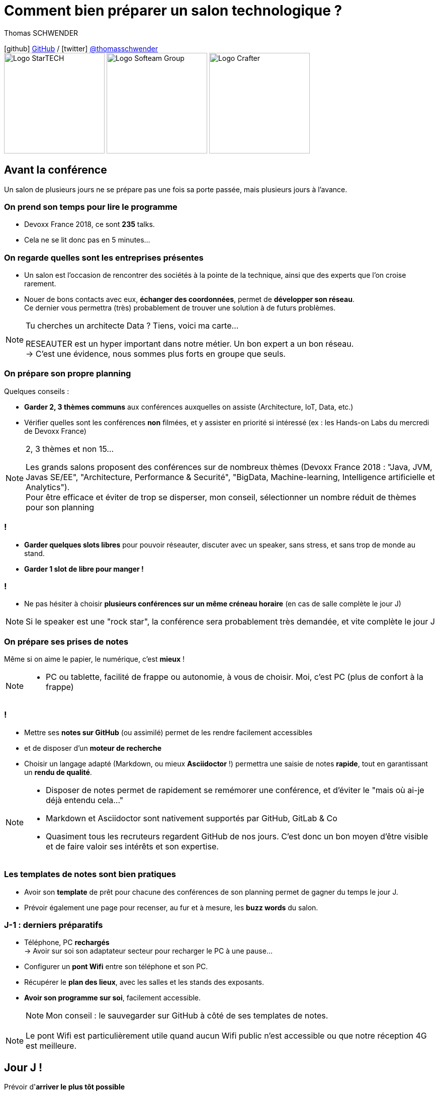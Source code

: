 = Comment bien préparer un salon technologique ?
// classic AsciiDoctor attributes
:icons: font
:imagesdir: images
// Activate syntax highlighting with highlight.js
:source-highlighter: highlightjs
:lb: pass:[<br> +]
// reveal.js attributes
:customcss: styles/myCustomCSS.css
:revealjs_theme: white

Thomas SCHWENDER

icon:github[] https://github.com/Ardemius/[GitHub] / icon:twitter[role="blue"] https://twitter.com/thomasschwender[@thomasschwender] +
image:StarTECH-Java-logo.png[Logo StarTECH,200,200]
image:Softeam-Group-logo.jpg[Logo Softeam Group,200,200]
image:Softeam-software-crafter-logo.jpg[Logo Crafter,200,200]

== Avant la conférence

Un salon de plusieurs jours ne se prépare pas une fois sa porte passée, mais plusieurs jours à l'avance.

=== On prend son temps pour lire le programme

[%step]
* Devoxx France 2018, ce sont *235* talks.
* Cela ne se lit donc pas en 5 minutes...

=== On regarde quelles sont les entreprises présentes

[%step]
* Un salon est l'occasion de rencontrer des sociétés à la pointe de la technique, ainsi que des experts que l'on croise rarement.

* Nouer de bons contacts avec eux, *échanger des coordonnées*, permet de [red]*développer son réseau*. +
Ce dernier vous permettra (très) probablement de trouver une solution à de futurs problèmes.

[NOTE.speaker]
--
Tu cherches un architecte Data ? Tiens, voici ma carte... +

RESEAUTER est un hyper important dans notre métier. Un bon expert a un bon réseau. +
-> C'est une évidence, nous sommes plus forts en groupe que seuls. +
--

=== On prépare son propre planning 

Quelques conseils :

[%step]
* *Garder 2, 3 thèmes communs* aux conférences auxquelles on assiste (Architecture, IoT, Data, etc.)
* Vérifier quelles sont les conférences *non* filmées, et y assister en priorité si intéressé (ex : les Hands-on Labs du mercredi de Devoxx France)

[NOTE.speaker]
--
2, 3 thèmes et non 15...

Les grands salons proposent des conférences sur de nombreux thèmes (Devoxx France 2018 : "Java, JVM, Javas SE/EE", "Architecture, Performance & Securité", "BigData, Machine-learning, Intelligence artificielle et Analytics"). +
Pour être efficace et éviter de trop se disperser, mon conseil, sélectionner un nombre réduit de thèmes pour son planning
--

=== !

[%step]
* *Garder quelques slots libres* pour pouvoir réseauter, discuter avec un speaker, sans stress, et sans trop de monde au stand.
* *Garder 1 slot de libre pour manger !*

=== !

* Ne pas hésiter à choisir *plusieurs conférences sur un même créneau horaire* (en cas de salle complète le jour J)

NOTE: Si le speaker est une "rock star", la conférence sera probablement très demandée, et vite complète le jour J

=== On prépare ses prises de notes

Même si on aime le papier, le numérique, c'est *mieux* !

[NOTE.speaker]
--
* PC ou tablette, facilité de frappe ou autonomie, à vous de choisir. Moi, c'est PC (plus de confort à la frappe)
--

=== !

[%step]
* Mettre ses *notes sur GitHub* (ou assimilé) permet de les rendre facilement accessibles
* et de disposer d'un *moteur de recherche*
* Choisir un langage adapté (Markdown, ou mieux *Asciidoctor* !) permettra une saisie de notes *rapide*, tout en garantissant un *rendu de qualité*.

[NOTE.speaker]
--
* Disposer de notes permet de rapidement se remémorer une conférence, et d'éviter le "mais où ai-je déjà entendu cela..."
* Markdown et Asciidoctor sont nativement supportés par GitHub, GitLab & Co
* Quasiment tous les recruteurs regardent GitHub de nos jours. C'est donc un bon moyen d'être visible et de faire valoir ses intérêts et son expertise.
--

=== Les templates de notes sont bien pratiques

[%step]
* Avoir son *template* de prêt pour chacune des conférences de son planning permet de gagner du temps le jour J. 
* Prévoir également une page pour recenser, au fur et à mesure, les *buzz words* du salon.

=== J-1 : derniers préparatifs

[%step]
* Téléphone, PC *rechargés* +
-> Avoir sur soi son adaptateur secteur pour recharger le PC à une pause...
* Configurer un *pont Wifi* entre son téléphone et son PC.
* Récupérer le *plan des lieux*, avec les salles et les stands des exposants.
* *Avoir son programme sur soi*, facilement accessible. 
+
NOTE: Mon conseil : le sauvegarder sur GitHub à côté de ses templates de notes.

[NOTE.speaker]
--
Le pont Wifi est particulièrement utile quand aucun Wifi public n'est accessible ou que notre réception 4G est meilleure.
--

== Jour J !

Prévoir d'*arriver le plus tôt possible*

[%step]
* afin de pouvoir récupérer son billet *sans faire la queue*
* pour avoir plus de temps pour *commencer son tour des stands*
* et, spécial Devoxx, pour pouvoir *s'installer dans l'amphi principal* 30 min à l'avance, histoire d'être sûr d'avoir une place ! +
(et accessoirement pouvoir siroter tranquillement un café, vous en aurez besoin !)

=== A la tentation tu résisteras

Qu'ils sont beaux et sympas tous ces *goodies* et jeux proposés par les exposants !

[%step]
* Rester *raisonnable*, on peut y passer le salon...
* Et ce serait dommage de se retrouver, à cause de ces 2 %#&$! minutes de plus, devant des portes closes car salle complète...

[NOTE.speaker]
--
Les goodies, ce n'est pas Pokemon... On ne joue pas à "attrapez les tous" 😉
--

=== Prise de notes

[%step]
* *Taper vite* ! +
Au diable le style et les doublons, l'objectif est de saisir les informations intéressantes, *les astuces du speaker*, et de simplement pouvoir se relire. 

=== !

Ne pas hésiter à *prendre des photos*

[%step]
* en évitant néanmoins le "1 photo par slide". +
	Les photos sont là pour persister les *infos trop longues à taper*.

TIP: la *synchronisation automatique* des photos sur Google Photo permet de les voir presque de suite sur son PC. +
De plus, les photos téléchargées de Google Photos voient leur taille passer de quelques Mo à quelques centaines de Ko (bien pratique)

[NOTE.speaker]
--
L'essentiel est de pouvoir se relire, même si les notes sont criblées de fautes sur le coup, ce n'est pas un exercice de style.

Les notes ne doivent pas être la copie exacte des slides, qui sont généralement accessibles quelques temps après le salon. +
Elles sont surtout là comme aide mémoire sur les concepts importants ou à creuser plus tard. +
C'est l'endroit idéal pour persister les "tips" du speaker, qui ne seront peut-être pas dans les slides "officiels".
--

=== !

Etre attentif aux *questions / réponses* en fin de conférences.

[%step]
Ces dernières peuvent être de vraies mines d'or, et ne seront *pas* dans les slides.

=== Le "buzz words" counter

[%step]
* Un moyen simple de détecter les grandes tendances du salon est de *noter les technos les plus fréquemment citées*.
* Cela peut se commencer dès la lecture du programme (avant le salon)

=== Les impondérables

=== !

*Plus de batterie !*

[%step]
* On passe aux notes papier.
* Après le salon, si on n'a pas le temps de les retaper, ne surtout *PAS* les jeter, mais *les prendre en photo*, et les sauvegarder en y ajoutant simplement quelques *labels* (feront office de mots clés pour le moteur de recherche)

[NOTE.speaker]
--
Rares sont les PCs qui tiennent une journée d'autonomie. Si l'on ne peut pas recharger à une pause, le midi, la panne est inévitable.

On ne jette *JAMAIS* ses notes papier, certaines infos, même prises sur un bout de serviette peuvent valoir de l'or.
--

=== !

*Salle complète !*

[%step]
* on checke s'il n'y a pas une diffusion vidéo parallèle sur une salle annexe
* ou on bascule sur sa conférence "plan B".

== Après le salon

=== Mettre ses notes au propre, VITE !

[%step]
* Le mieux est d'avoir terminer sa prise de notes en même temps que le speaker quitte la salle 👍
* S'il y a vraiment des modifications à apporter, occupez-vous-en dans les quelques jours suivant le talk.
	** Plus on attendra, moins nos souvenirs seront clairs, et moins on aura envie de s'y mettre, jusqu'au coup de *`Suppr`* final...

[NOTE.speaker]
--
Donner l'exemple de mes repo de prises de notes : au moment où le speaker quitte la salle, j'ai généralement déjà push sur GitHub. +
Ce sont certes des notes "brouillons", mais elles sont suffisantes pour être exploiter plus tard, et c'est bien la 1ere chose qu'on leur demande. +
Après, il est toujours possible de créer après coup un article mieux fini sur la base de ces 1eres notes.
--

=== Faire une synthèse

Point *CA-PI-TAL*, c'est ce que vous devez retirer du salon.

=== !

[%step]
* Quelles sont les technos qui ont *le vent en poupe* ?
* Sont-elles déjà matures, ou est-ce du "bleeding edge" ?
* Quelles sont celles qui sont en *fin de vie*, ou qu'il est préférable d'éviter ?
* Quels sont les *speakers à suivre* sur Twitter (ou autre) pour avoir les infos les plus fraîches sur une techno ?
* Quelle est *LA* tendance globale

[NOTE.speaker]
--
"JUSTE" = 3, 4 jours et pas 30 ou 40 jours...

De nombreuses conférences ne donnent finalement que des "points d'entrées" sur une techno. +
A vous de détecter celles qui sont vraiment intéressantes, et sur lesquelles il faudra investir du temps et creuser.

Exemple : Côté tendance globale pour Devoxx France 2018 : plateformes "tout-en-un", Kafka partout et explosion des technos à suivre

Rédiger la synthèse à côté des buzz words, c'est pratique 😉
--

=== Les slides et vidéos

Ces derniers sont généralement mis en ligne peu de temps après le salon.

[%step]
* *YouTube*, *SlideShare* et *Speaker Deck* sont les plateformes les plus courantes
* Revoir plusieurs centaines de vidéos de talks, ce n'est pas possible, même si tout vous intéresse...
	** Faites des choix : l'essentiel d'abord

TIP: Gagnez du temps en *accélérant la vitesse de lecture de la vidéo*

[NOTE.speaker]
--
Ne pas commencer par la vidéo 1 en se disant qu'on va réussir à regarder toutes les 235...

Passer une vidéo en x1.5, cela permet de gagner pas mal de temps (sauf le speaker parle déjà vite à la base)
--

== A tester et autres bonus...

* Les *sketch notes* : un format de prise de notes graphique
+
NOTE: Un exemple sympa est disponible en fin de l'épisode des Cast Codeurs de Devoxx France 2018 :

video::lFkDUWcKPyU[youtube, start=2928]

== Ressources

* *Slides* : https://ardemius.github.io/bien-preparer-un-salon-technologique/slides.html[ardemius.github.io/bien-preparer-un-salon-technologique/slides.html]
* *Code des slides* : https://github.com/Ardemius/bien-preparer-un-salon-technologique[github.com/Ardemius/bien-preparer-un-salon-technologique] +
Ces slides ont été générés avec http://asciidoctor.org/[Asciidoctor] et le backend https://github.com/asciidoctor/asciidoctor-reveal.js[reveal.js]

//- 

* *Mes prises de notes de Devoxx France 2018* : https://github.com/Ardemius/meetups-talks-conferences-notes/tree/master/2018-devoxx-france

== Des questions ?

== Merci !

